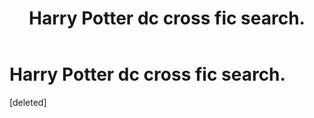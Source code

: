 #+TITLE: Harry Potter dc cross fic search.

* Harry Potter dc cross fic search.
:PROPERTIES:
:Score: 0
:DateUnix: 1518771639.0
:DateShort: 2018-Feb-16
:FlairText: Fic Search
:END:
[deleted]

